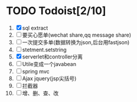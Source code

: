 * TODO Todoist[2/10]
1. [X] sql extract
2. [ ] 要买心愿单(wechat share,qq message share)
3. [ ] 一次提交多单(数据转换为json,后台用fastjson)
4. [ ] stetment.setstring
5. [X] serverlet和controller分离
6. [ ] Utile变成一个javabean
7. [ ] spring mvc
8. [ ] Ajax jquery(jsp尖括号)
9. [ ] 拦截器
10. [ ] 增、删、查、改
